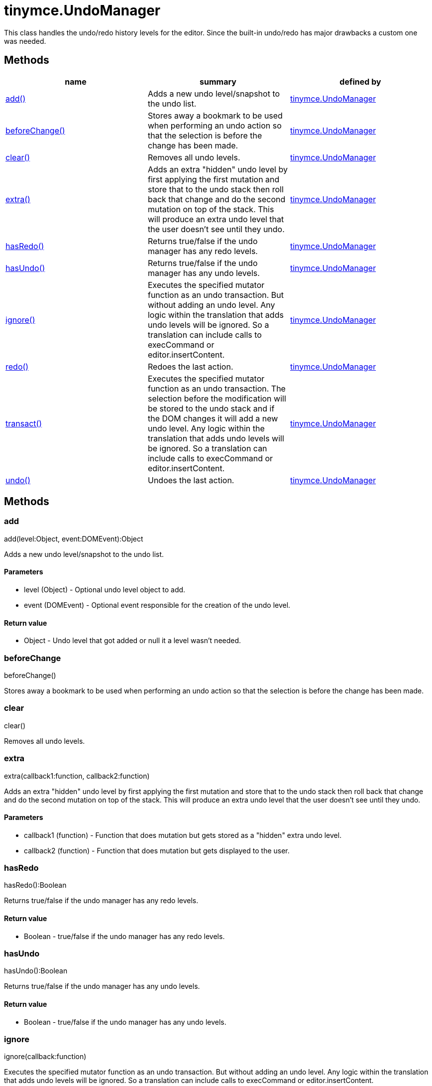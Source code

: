 = tinymce.UndoManager

This class handles the undo/redo history levels for the editor. Since the built-in undo/redo has major drawbacks a custom one was needed.

[[methods]]
== Methods

[cols=",,",options="header",]
|===
|name |summary |defined by
|link:#add[add()] |Adds a new undo level/snapshot to the undo list. |link:/docs-4x/api/tinymce/tinymce.undomanager[tinymce.UndoManager]
|link:#beforechange[beforeChange()] |Stores away a bookmark to be used when performing an undo action so that the selection is before the change has been made. |link:/docs-4x/api/tinymce/tinymce.undomanager[tinymce.UndoManager]
|link:#clear[clear()] |Removes all undo levels. |link:/docs-4x/api/tinymce/tinymce.undomanager[tinymce.UndoManager]
|link:#extra[extra()] |Adds an extra "hidden" undo level by first applying the first mutation and store that to the undo stack then roll back that change and do the second mutation on top of the stack. This will produce an extra undo level that the user doesn't see until they undo. |link:/docs-4x/api/tinymce/tinymce.undomanager[tinymce.UndoManager]
|link:#hasredo[hasRedo()] |Returns true/false if the undo manager has any redo levels. |link:/docs-4x/api/tinymce/tinymce.undomanager[tinymce.UndoManager]
|link:#hasundo[hasUndo()] |Returns true/false if the undo manager has any undo levels. |link:/docs-4x/api/tinymce/tinymce.undomanager[tinymce.UndoManager]
|link:#ignore[ignore()] |Executes the specified mutator function as an undo transaction. But without adding an undo level. Any logic within the translation that adds undo levels will be ignored. So a translation can include calls to execCommand or editor.insertContent. |link:/docs-4x/api/tinymce/tinymce.undomanager[tinymce.UndoManager]
|link:#redo[redo()] |Redoes the last action. |link:/docs-4x/api/tinymce/tinymce.undomanager[tinymce.UndoManager]
|link:#transact[transact()] |Executes the specified mutator function as an undo transaction. The selection before the modification will be stored to the undo stack and if the DOM changes it will add a new undo level. Any logic within the translation that adds undo levels will be ignored. So a translation can include calls to execCommand or editor.insertContent. |link:/docs-4x/api/tinymce/tinymce.undomanager[tinymce.UndoManager]
|link:#undo[undo()] |Undoes the last action. |link:/docs-4x/api/tinymce/tinymce.undomanager[tinymce.UndoManager]
|===

== Methods

[[add]]
=== add

add(level:Object, event:DOMEvent):Object

Adds a new undo level/snapshot to the undo list.

[[parameters]]
==== Parameters

* [.param-name]#level# [.param-type]#(Object)# - Optional undo level object to add.
* [.param-name]#event# [.param-type]#(DOMEvent)# - Optional event responsible for the creation of the undo level.

[[return-value]]
==== Return value 
anchor:returnvalue[historical anchor]

* [.return-type]#Object# - Undo level that got added or null it a level wasn't needed.

[[beforechange]]
=== beforeChange

beforeChange()

Stores away a bookmark to be used when performing an undo action so that the selection is before the change has been made.

[[clear]]
=== clear

clear()

Removes all undo levels.

[[extra]]
=== extra

extra(callback1:function, callback2:function)

Adds an extra "hidden" undo level by first applying the first mutation and store that to the undo stack then roll back that change and do the second mutation on top of the stack. This will produce an extra undo level that the user doesn't see until they undo.

==== Parameters

* [.param-name]#callback1# [.param-type]#(function)# - Function that does mutation but gets stored as a "hidden" extra undo level.
* [.param-name]#callback2# [.param-type]#(function)# - Function that does mutation but gets displayed to the user.

[[hasredo]]
=== hasRedo

hasRedo():Boolean

Returns true/false if the undo manager has any redo levels.

==== Return value

* [.return-type]#Boolean# - true/false if the undo manager has any redo levels.

[[hasundo]]
=== hasUndo

hasUndo():Boolean

Returns true/false if the undo manager has any undo levels.

==== Return value

* [.return-type]#Boolean# - true/false if the undo manager has any undo levels.

[[ignore]]
=== ignore

ignore(callback:function)

Executes the specified mutator function as an undo transaction. But without adding an undo level. Any logic within the translation that adds undo levels will be ignored. So a translation can include calls to execCommand or editor.insertContent.

==== Parameters

* [.param-name]#callback# [.param-type]#(function)# - Function that gets executed and has dom manipulation logic in it.

[[redo]]
=== redo

redo():Object

Redoes the last action.

==== Return value

* [.return-type]#Object# - Redo level or null if no redo was performed.

[[transact]]
=== transact

transact(callback:function):Object

Executes the specified mutator function as an undo transaction. The selection before the modification will be stored to the undo stack and if the DOM changes it will add a new undo level. Any logic within the translation that adds undo levels will be ignored. So a translation can include calls to execCommand or editor.insertContent.

==== Parameters

* [.param-name]#callback# [.param-type]#(function)# - Function that gets executed and has dom manipulation logic in it.

==== Return value

* [.return-type]#Object# - Undo level that got added or null it a level wasn't needed.

[[undo]]
=== undo

undo():Object

Undoes the last action.

==== Return value

* [.return-type]#Object# - Undo level or null if no undo was performed.
